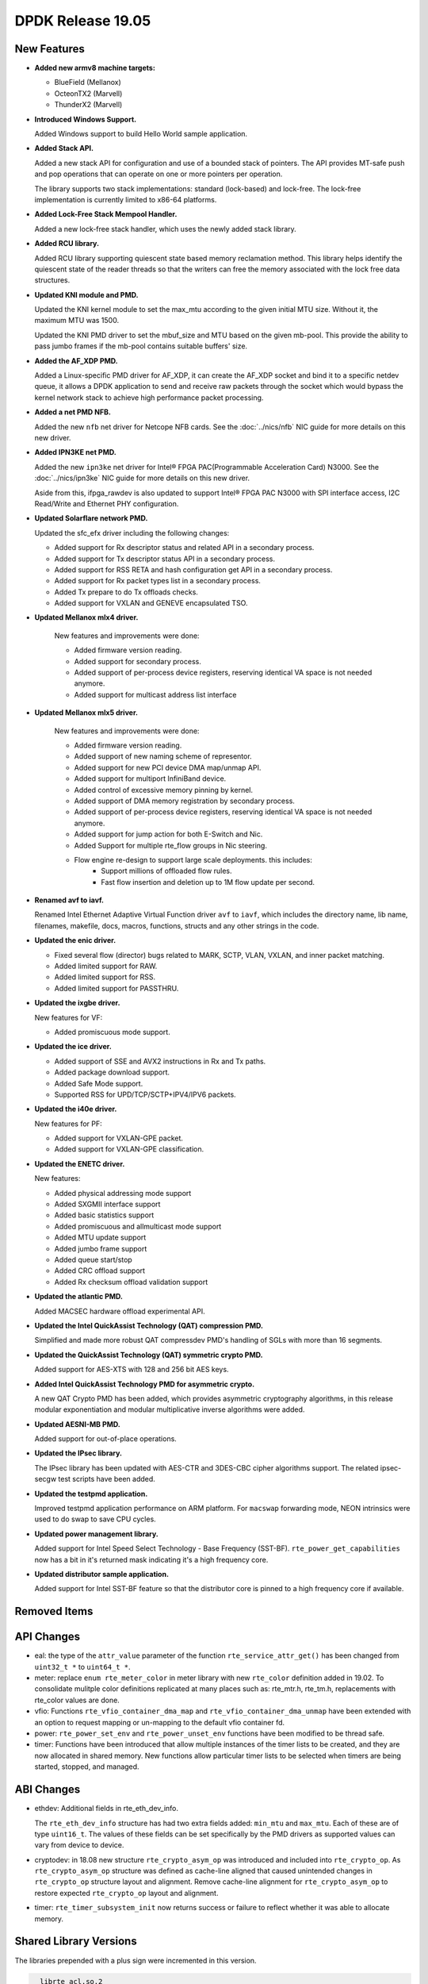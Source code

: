 ..  SPDX-License-Identifier: BSD-3-Clause
    Copyright 2019 The DPDK contributors

DPDK Release 19.05
==================

.. **Read this first.**

   The text in the sections below explains how to update the release notes.

   Use proper spelling, capitalization and punctuation in all sections.

   Variable and config names should be quoted as fixed width text:
   ``LIKE_THIS``.

   Build the docs and view the output file to ensure the changes are correct::

      make doc-guides-html

      xdg-open build/doc/html/guides/rel_notes/release_19_05.html


New Features
------------

.. This section should contain new features added in this release.
   Sample format:

   * **Add a title in the past tense with a full stop.**

     Add a short 1-2 sentence description in the past tense.
     The description should be enough to allow someone scanning
     the release notes to understand the new feature.

     If the feature adds a lot of sub-features you can use a bullet list
     like this:

     * Added feature foo to do something.
     * Enhanced feature bar to do something else.

     Refer to the previous release notes for examples.

     Suggested order in release notes items:
     * Core libs (EAL, mempool, ring, mbuf, buses)
     * Device abstraction libs and PMDs
       - ethdev (lib, PMDs)
       - cryptodev (lib, PMDs)
       - eventdev (lib, PMDs)
       - etc
     * Other libs
     * Apps, Examples, Tools (if significant)

     This section is a comment. Do not overwrite or remove it.
     Also, make sure to start the actual text at the margin.
     =========================================================

* **Added new armv8 machine targets:**

  * BlueField (Mellanox)
  * OcteonTX2 (Marvell)
  * ThunderX2 (Marvell)

* **Introduced Windows Support.**

  Added Windows support to build Hello World sample application.

* **Added Stack API.**

  Added a new stack API for configuration and use of a bounded stack of
  pointers. The API provides MT-safe push and pop operations that can operate
  on one or more pointers per operation.

  The library supports two stack implementations: standard (lock-based) and lock-free.
  The lock-free implementation is currently limited to x86-64 platforms.

* **Added Lock-Free Stack Mempool Handler.**

  Added a new lock-free stack handler, which uses the newly added stack
  library.

* **Added RCU library.**

  Added RCU library supporting quiescent state based memory reclamation method.
  This library helps identify the quiescent state of the reader threads so
  that the writers can free the memory associated with the lock free data
  structures.

* **Updated KNI module and PMD.**

  Updated the KNI kernel module to set the max_mtu according to the given
  initial MTU size. Without it, the maximum MTU was 1500.

  Updated the KNI PMD driver to set the mbuf_size and MTU based on
  the given mb-pool. This provide the ability to pass jumbo frames
  if the mb-pool contains suitable buffers' size.

* **Added the AF_XDP PMD.**

  Added a Linux-specific PMD driver for AF_XDP, it can create the AF_XDP socket
  and bind it to a specific netdev queue, it allows a DPDK application to send
  and receive raw packets through the socket which would bypass the kernel
  network stack to achieve high performance packet processing.

* **Added a net PMD NFB.**

  Added the new ``nfb`` net driver for Netcope NFB cards. See
  the :doc:`../nics/nfb` NIC guide for more details on this new driver.

* **Added IPN3KE net PMD.**

  Added the new ``ipn3ke`` net driver for Intel® FPGA PAC(Programmable
  Acceleration Card) N3000. See the :doc:`../nics/ipn3ke` NIC guide for more
  details on this new driver.

  Aside from this, ifpga_rawdev is also updated to support Intel® FPGA PAC
  N3000 with SPI interface access, I2C Read/Write and Ethernet PHY configuration.

* **Updated Solarflare network PMD.**

  Updated the sfc_efx driver including the following changes:

  * Added support for Rx descriptor status and related API in a secondary
    process.
  * Added support for Tx descriptor status API in a secondary process.
  * Added support for RSS RETA and hash configuration get API in a secondary
    process.
  * Added support for Rx packet types list in a secondary process.
  * Added Tx prepare to do Tx offloads checks.
  * Added support for VXLAN and GENEVE encapsulated TSO.

* **Updated Mellanox mlx4 driver.**

   New features and improvements were done:

   * Added firmware version reading.
   * Added support for secondary process.
   * Added support of per-process device registers, reserving identical VA space
     is not needed anymore.
   * Added support for multicast address list interface

* **Updated Mellanox mlx5 driver.**

   New features and improvements were done:

   * Added firmware version reading.
   * Added support of new naming scheme of representor.
   * Added support for new PCI device DMA map/unmap API.
   * Added support for multiport InfiniBand device.
   * Added control of excessive memory pinning by kernel.
   * Added support of DMA memory registration by secondary process.
   * Added support of per-process device registers, reserving identical VA space
     is not needed anymore.
   * Added support for jump action for both E-Switch and Nic.
   * Added Support for multiple rte_flow groups in Nic steering.
   * Flow engine re-design to support large scale deployments. this includes:
      * Support millions of offloaded flow rules.
      * Fast flow insertion and deletion up to 1M flow update per second.

* **Renamed avf to iavf.**

  Renamed Intel Ethernet Adaptive Virtual Function driver ``avf`` to ``iavf``,
  which includes the directory name, lib name, filenames, makefile, docs,
  macros, functions, structs and any other strings in the code.

* **Updated the enic driver.**

  * Fixed several flow (director) bugs related to MARK, SCTP, VLAN, VXLAN, and
    inner packet matching.
  * Added limited support for RAW.
  * Added limited support for RSS.
  * Added limited support for PASSTHRU.

* **Updated the ixgbe driver.**

  New features for VF:

  * Added promiscuous mode support.

* **Updated the ice driver.**

  * Added support of SSE and AVX2 instructions in Rx and Tx paths.
  * Added package download support.
  * Added Safe Mode support.
  * Supported RSS for UPD/TCP/SCTP+IPV4/IPV6 packets.

* **Updated the i40e driver.**

  New features for PF:

  * Added support for VXLAN-GPE packet.
  * Added support for VXLAN-GPE classification.

* **Updated the ENETC driver.**

  New features:

  * Added physical addressing mode support
  * Added SXGMII interface support
  * Added basic statistics support
  * Added promiscuous and allmulticast mode support
  * Added MTU update support
  * Added jumbo frame support
  * Added queue start/stop
  * Added CRC offload support
  * Added Rx checksum offload validation support

* **Updated the atlantic PMD.**

  Added MACSEC hardware offload experimental API.

* **Updated the Intel QuickAssist Technology (QAT) compression PMD.**

  Simplified and made more robust QAT compressdev PMD's handling of SGLs with
  more than 16 segments.

* **Updated the QuickAssist Technology (QAT) symmetric crypto PMD.**

  Added support for AES-XTS with 128 and 256 bit AES keys.

* **Added Intel QuickAssist Technology PMD for asymmetric crypto.**

  A new QAT Crypto PMD has been added, which provides asymmetric cryptography
  algorithms, in this release modular exponentiation and modular multiplicative
  inverse algorithms were added.

* **Updated AESNI-MB PMD.**

  Added support for out-of-place operations.

* **Updated the IPsec library.**

  The IPsec library has been updated with AES-CTR and 3DES-CBC cipher algorithms
  support. The related ipsec-secgw test scripts have been added.

* **Updated the testpmd application.**

  Improved testpmd application performance on ARM platform. For ``macswap``
  forwarding mode, NEON intrinsics were used to do swap to save CPU cycles.

* **Updated power management library.**

  Added support for Intel Speed Select Technology - Base Frequency (SST-BF).
  ``rte_power_get_capabilities`` now has a bit in it's returned mask
  indicating it's a high frequency core.

* **Updated distributor sample application.**

  Added support for Intel SST-BF feature so that the distributor core is
  pinned to a high frequency core if available.


Removed Items
-------------

.. This section should contain removed items in this release. Sample format:

   * Add a short 1-2 sentence description of the removed item
     in the past tense.

   This section is a comment. Do not overwrite or remove it.
   Also, make sure to start the actual text at the margin.
   =========================================================


API Changes
-----------

.. This section should contain API changes. Sample format:

   * sample: Add a short 1-2 sentence description of the API change
     which was announced in the previous releases and made in this release.
     Start with a scope label like "ethdev:".
     Use fixed width quotes for ``function_names`` or ``struct_names``.
     Use the past tense.

   This section is a comment. Do not overwrite or remove it.
   Also, make sure to start the actual text at the margin.
   =========================================================

* eal: the type of the ``attr_value`` parameter of the function
  ``rte_service_attr_get()`` has been changed
  from ``uint32_t *`` to ``uint64_t *``.

* meter: replace ``enum rte_meter_color`` in meter library with new
  ``rte_color`` definition added in 19.02. To consolidate mulitple color
  definitions replicated at many places such as: rte_mtr.h, rte_tm.h,
  replacements with rte_color values are done.

* vfio: Functions ``rte_vfio_container_dma_map`` and
  ``rte_vfio_container_dma_unmap`` have been extended with an option to
  request mapping or un-mapping to the default vfio container fd.

* power: ``rte_power_set_env`` and ``rte_power_unset_env`` functions
  have been modified to be thread safe.

* timer: Functions have been introduced that allow multiple instances of the
  timer lists to be created, and they are now allocated in shared memory. New
  functions allow particular timer lists to be selected when timers are being
  started, stopped, and managed.


ABI Changes
-----------

.. This section should contain ABI changes. Sample format:

   * sample: Add a short 1-2 sentence description of the ABI change
     which was announced in the previous releases and made in this release.
     Start with a scope label like "ethdev:".
     Use fixed width quotes for ``function_names`` or ``struct_names``.
     Use the past tense.

   This section is a comment. Do not overwrite or remove it.
   Also, make sure to start the actual text at the margin.
   =========================================================

* ethdev: Additional fields in rte_eth_dev_info.

  The ``rte_eth_dev_info`` structure has had two extra fields
  added: ``min_mtu`` and ``max_mtu``. Each of these are of type ``uint16_t``.
  The values of these fields can be set specifically by the PMD drivers as
  supported values can vary from device to device.

* cryptodev: in 18.08 new structure ``rte_crypto_asym_op`` was introduced and
  included into ``rte_crypto_op``. As ``rte_crypto_asym_op`` structure was
  defined as cache-line aligned that caused unintended changes in
  ``rte_crypto_op`` structure layout and alignment. Remove cache-line
  alignment for ``rte_crypto_asym_op`` to restore expected ``rte_crypto_op``
  layout and alignment.

* timer: ``rte_timer_subsystem_init`` now returns success or failure to reflect
  whether it was able to allocate memory.


Shared Library Versions
-----------------------

.. Update any library version updated in this release
   and prepend with a ``+`` sign, like this:

     libfoo.so.1
   + libupdated.so.2
     libbar.so.1

   This section is a comment. Do not overwrite or remove it.
   =========================================================

The libraries prepended with a plus sign were incremented in this version.

.. code-block:: diff

     librte_acl.so.2
     librte_bbdev.so.1
     librte_bitratestats.so.2
     librte_bpf.so.1
     librte_bus_dpaa.so.2
     librte_bus_fslmc.so.2
     librte_bus_ifpga.so.2
     librte_bus_pci.so.2
     librte_bus_vdev.so.2
     librte_bus_vmbus.so.2
     librte_cfgfile.so.2
     librte_cmdline.so.2
     librte_compressdev.so.1
   + librte_cryptodev.so.7
     librte_distributor.so.1
   + librte_eal.so.10
     librte_efd.so.1
   + librte_ethdev.so.12
     librte_eventdev.so.6
     librte_flow_classify.so.1
     librte_gro.so.1
     librte_gso.so.1
     librte_hash.so.2
     librte_ip_frag.so.1
     librte_ipsec.so.1
     librte_jobstats.so.1
     librte_kni.so.2
     librte_kvargs.so.1
     librte_latencystats.so.1
     librte_lpm.so.2
     librte_mbuf.so.5
     librte_member.so.1
     librte_mempool.so.5
     librte_meter.so.3
     librte_metrics.so.1
     librte_net.so.1
     librte_pci.so.1
     librte_pdump.so.3
     librte_pipeline.so.3
     librte_pmd_bnxt.so.2
     librte_pmd_bond.so.2
     librte_pmd_i40e.so.2
     librte_pmd_ixgbe.so.2
     librte_pmd_dpaa2_qdma.so.1
     librte_pmd_ring.so.2
     librte_pmd_softnic.so.1
     librte_pmd_vhost.so.2
     librte_port.so.3
     librte_power.so.1
     librte_rawdev.so.1
   + librte_rcu.so.1
     librte_reorder.so.1
     librte_ring.so.2
     librte_sched.so.2
     librte_security.so.2
   + librte_stack.so.1
     librte_table.so.3
     librte_timer.so.1
     librte_vhost.so.4


Known Issues
------------

.. This section should contain new known issues in this release. Sample format:

   * **Add title in present tense with full stop.**

     Add a short 1-2 sentence description of the known issue
     in the present tense. Add information on any known workarounds.

   This section is a comment. Do not overwrite or remove it.
   Also, make sure to start the actual text at the margin.
   =========================================================

* **On x86 platforms, AVX512 support is disabled with binutils 2.31**

  Because a defect in binutils 2.31 AVX512 support is disabled.
  DPDK defect: https://bugs.dpdk.org/show_bug.cgi?id=249
  GCC defect: https://gcc.gnu.org/bugzilla/show_bug.cgi?id=90028

* **No software AES-XTS implementation.**

  There are currently no cryptodev software PMDs available which implement
  support for the AES-XTS algorithm, so this feature can only be used
  if compatible hardware and an associated PMD is available.


Tested Platforms
----------------

.. This section should contain a list of platforms that were tested
   with this release.

   The format is:

   * <vendor> platform with <vendor> <type of devices> combinations

     * List of CPU
     * List of OS
     * List of devices
     * Other relevant details...

   This section is a comment. Do not overwrite or remove it.
   Also, make sure to start the actual text at the margin.
   =========================================================

* Intel(R) platforms with Intel(R) NICs combinations

  * CPU

    * Intel(R) Atom(TM) CPU C3758 @ 2.20GHz
    * Intel(R) Xeon(R) CPU D-1541 @ 2.10GHz
    * Intel(R) Xeon(R) CPU E5-2680 v2 @ 2.80GHz
    * Intel(R) Xeon(R) CPU E5-2699 v3 @ 2.30GHz
    * Intel(R) Xeon(R) CPU E5-2699 v4 @ 2.20GHz
    * Intel(R) Xeon(R) Platinum 8180 CPU @ 2.50GHz
    * Intel(R) Xeon(R) Gold 6139 CPU @ 2.30GHz

  * OS:

    * CentOS 7.4
    * CentOS 7.5
    * Fedora 25
    * Fedora 28
    * Fedora 29
    * FreeBSD 12.0
    * Red Hat Enterprise Linux Server release 7.4
    * Red Hat Enterprise Linux Server release 7.5
    * Red Hat Enterprise Linux Server release 7.6
    * SUSE12SP3
    * Open SUSE 15
    * Wind River Linux 8
    * Ubuntu 14.04
    * Ubuntu 16.04
    * Ubuntu 16.10
    * Ubuntu 18.04
    * Ubuntu 18.10

  * NICs:

    * Intel(R) 82599ES 10 Gigabit Ethernet Controller

      * Firmware version: 0x61bf0001
      * Device id (pf/vf): 8086:10fb / 8086:10ed
      * Driver version: 5.2.3 (ixgbe)

    * Intel(R) Corporation Ethernet Connection X552/X557-AT 10GBASE-T

      * Firmware version: 0x800003e7
      * Device id (pf/vf): 8086:15ad / 8086:15a8
      * Driver version: 4.4.6 (ixgbe)

    * Intel Corporation Ethernet Controller 10G X550T

      * Firmware version: 0x80000482
      * Device id (pf): 8086:1563
      * Driver version: 5.1.0-k(ixgbe)

    * Intel(R) Ethernet Converged Network Adapter X710-DA4 (4x10G)

      * Firmware version: 6.80 0x80003cc1
      * Device id (pf/vf): 8086:1572 / 8086:154c
      * Driver version: 2.7.29 (i40e)

    * Intel(R) Corporation Ethernet Connection X722 for 10GbE SFP+ (4x10G)

      * Firmware version: 3.33 0x80000fd5 0.0.0
      * Device id (pf/vf): 8086:37d0 / 8086:37cd
      * Driver version: 2.7.29 (i40e)

    * Intel(R) Ethernet Converged Network Adapter XXV710-DA2 (2x25G)

      * Firmware version: 6.80 0x80003d05
      * Device id (pf/vf): 8086:158b / 8086:154c
      * Driver version: 2.7.29 (i40e)

    * Intel(R) Ethernet Converged Network Adapter XL710-QDA2 (2X40G)

      * Firmware version: 6.80 0x80003cfb
      * Device id (pf/vf): 8086:1583 / 8086:154c
      * Driver version: 2.7.29 (i40e)

    * Intel(R) Corporation I350 Gigabit Network Connection

      * Firmware version: 1.63, 0x80000dda
      * Device id (pf/vf): 8086:1521 / 8086:1520
      * Driver version: 5.4.0-k (igb)

    * Intel Corporation I210 Gigabit Network Connection

      * Firmware version: 3.25, 0x800006eb, 1.1824.0
      * Device id (pf): 8086:1533
      * Driver version: 5.4.0-k(igb)

* Intel(R) platforms with Mellanox(R) NICs combinations

  * CPU:

    * Intel(R) Xeon(R) Gold 6154 CPU @ 3.00GHz
    * Intel(R) Xeon(R) CPU E5-2697A v4 @ 2.60GHz
    * Intel(R) Xeon(R) CPU E5-2697 v3 @ 2.60GHz
    * Intel(R) Xeon(R) CPU E5-2680 v2 @ 2.80GHz
    * Intel(R) Xeon(R) CPU E5-2650 v4 @ 2.20GHz
    * Intel(R) Xeon(R) CPU E5-2640 @ 2.50GHz
    * Intel(R) Xeon(R) CPU E5-2620 v4 @ 2.10GHz

  * OS:

    * Red Hat Enterprise Linux Server release 7.6 (Maipo)
    * Red Hat Enterprise Linux Server release 7.5 (Maipo)
    * Red Hat Enterprise Linux Server release 7.4 (Maipo)
    * Red Hat Enterprise Linux Server release 7.3 (Maipo)
    * Red Hat Enterprise Linux Server release 7.2 (Maipo)
    * Ubuntu 19.04
    * Ubuntu 18.10
    * Ubuntu 18.04
    * Ubuntu 16.04
    * SUSE Linux Enterprise Server 15

  * MLNX_OFED: 4.5-1.0.1.0
  * MLNX_OFED: 4.6-1.0.1.1

  * NICs:

    * Mellanox(R) ConnectX(R)-3 Pro 40G MCX354A-FCC_Ax (2x40G)

      * Host interface: PCI Express 3.0 x8
      * Device ID: 15b3:1007
      * Firmware version: 2.42.5000

    * Mellanox(R) ConnectX(R)-4 10G MCX4111A-XCAT (1x10G)

      * Host interface: PCI Express 3.0 x8
      * Device ID: 15b3:1013
      * Firmware version: 12.25.1020 and above

    * Mellanox(R) ConnectX(R)-4 10G MCX4121A-XCAT (2x10G)

      * Host interface: PCI Express 3.0 x8
      * Device ID: 15b3:1013
      * Firmware version: 12.25.1020 and above

    * Mellanox(R) ConnectX(R)-4 25G MCX4111A-ACAT (1x25G)

      * Host interface: PCI Express 3.0 x8
      * Device ID: 15b3:1013
      * Firmware version: 12.25.1020 and above

    * Mellanox(R) ConnectX(R)-4 25G MCX4121A-ACAT (2x25G)

      * Host interface: PCI Express 3.0 x8
      * Device ID: 15b3:1013
      * Firmware version: 12.25.1020 and above

    * Mellanox(R) ConnectX(R)-4 40G MCX4131A-BCAT/MCX413A-BCAT (1x40G)

      * Host interface: PCI Express 3.0 x8
      * Device ID: 15b3:1013
      * Firmware version: 12.25.1020 and above

    * Mellanox(R) ConnectX(R)-4 40G MCX415A-BCAT (1x40G)

      * Host interface: PCI Express 3.0 x16
      * Device ID: 15b3:1013
      * Firmware version: 12.25.1020 and above

    * Mellanox(R) ConnectX(R)-4 50G MCX4131A-GCAT/MCX413A-GCAT (1x50G)

      * Host interface: PCI Express 3.0 x8
      * Device ID: 15b3:1013
      * Firmware version: 12.25.1020 and above

    * Mellanox(R) ConnectX(R)-4 50G MCX414A-BCAT (2x50G)

      * Host interface: PCI Express 3.0 x8
      * Device ID: 15b3:1013
      * Firmware version: 12.25.1020 and above

    * Mellanox(R) ConnectX(R)-4 50G MCX415A-GCAT/MCX416A-BCAT/MCX416A-GCAT (2x50G)

      * Host interface: PCI Express 3.0 x16
      * Device ID: 15b3:1013
      * Firmware version: 12.25.1020 and above
      * Firmware version: 12.25.1020 and above

    * Mellanox(R) ConnectX(R)-4 50G MCX415A-CCAT (1x100G)

      * Host interface: PCI Express 3.0 x16
      * Device ID: 15b3:1013
      * Firmware version: 12.25.1020 and above

    * Mellanox(R) ConnectX(R)-4 100G MCX416A-CCAT (2x100G)

      * Host interface: PCI Express 3.0 x16
      * Device ID: 15b3:1013
      * Firmware version: 12.25.1020 and above

    * Mellanox(R) ConnectX(R)-4 Lx 10G MCX4121A-XCAT (2x10G)

      * Host interface: PCI Express 3.0 x8
      * Device ID: 15b3:1015
      * Firmware version: 14.25.1020 and above

    * Mellanox(R) ConnectX(R)-4 Lx 25G MCX4121A-ACAT (2x25G)

      * Host interface: PCI Express 3.0 x8
      * Device ID: 15b3:1015
      * Firmware version: 14.25.1020 and above

    * Mellanox(R) ConnectX(R)-5 100G MCX556A-ECAT (2x100G)

      * Host interface: PCI Express 3.0 x16
      * Device ID: 15b3:1017
      * Firmware version: 16.25.1020 and above

    * Mellanox(R) ConnectX(R)-5 Ex EN 100G MCX516A-CDAT (2x100G)

      * Host interface: PCI Express 4.0 x16
      * Device ID: 15b3:1019
      * Firmware version: 16.25.1020 and above

* Arm platforms with Mellanox(R) NICs combinations

  * CPU:

    * Qualcomm Arm 1.1 2500MHz

  * OS:

    * Red Hat Enterprise Linux Server release 7.5 (Maipo)

  * NICs:

    * Mellanox(R) ConnectX(R)-4 Lx 25G MCX4121A-ACAT (2x25G)

      * Host interface: PCI Express 3.0 x8
      * Device ID: 15b3:1015
      * Firmware version: 14.24.0220

    * Mellanox(R) ConnectX(R)-5 100G MCX556A-ECAT (2x100G)

      * Host interface: PCI Express 3.0 x16
      * Device ID: 15b3:1017
      * Firmware version: 16.24.0220

* Mellanox(R) BlueField SmartNIC

  * Mellanox(R) BlueField SmartNIC MT416842 (2x25G)

    * Host interface: PCI Express 3.0 x16
    * Device ID: 15b3:a2d2
    * Firmware version: 18.25.1010

  * SoC Arm cores running OS:

    * CentOS Linux release 7.4.1708 (AltArch)
    * MLNX_OFED 4.6-1.0.0.0

  * DPDK application running on Arm cores inside SmartNIC

* IBM Power 9 platforms with Mellanox(R) NICs combinations

  * CPU:

    * POWER9 2.2 (pvr 004e 1202) 2300MHz

  * OS:

    * Ubuntu 18.04.1 LTS (Bionic Beaver)

  * NICs:

    * Mellanox(R) ConnectX(R)-5 100G MCX556A-ECAT (2x100G)

      * Host interface: PCI Express 3.0 x16
      * Device ID: 15b3:1017
      * Firmware version: 16.24.1000

  * OFED:

    * MLNX_OFED_LINUX-4.6-1.0.1.0
